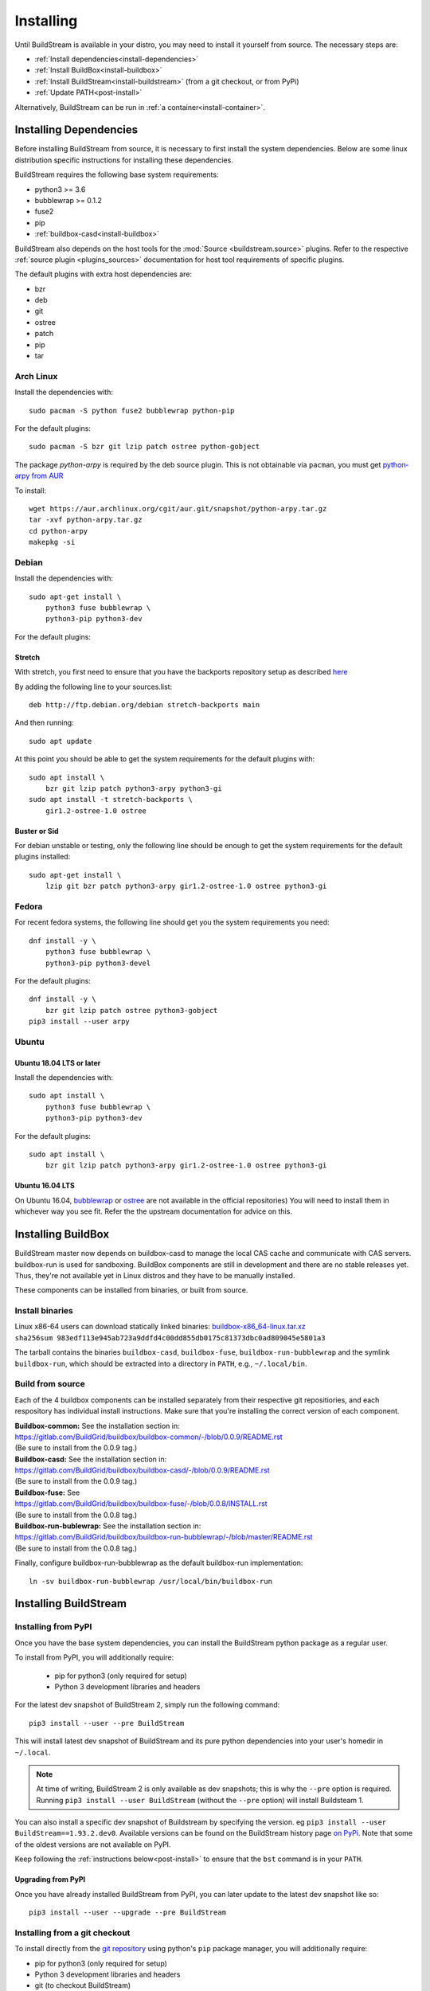 Installing
==========

Until BuildStream is available in your distro, you may need to install
it yourself from source. The necessary steps are:

* :ref:`Install dependencies<install-dependencies>`
* :ref:`Install BuildBox<install-buildbox>`
* :ref:`Install BuildStream<install-buildstream>` (from a git checkout, or from PyPi)
* :ref:`Update PATH<post-install>`

Alternatively, BuildStream can be run in :ref:`a container<install-container>`.


.. _install-dependencies:

Installing Dependencies
-----------------------

Before installing BuildStream from source, it is necessary to first install
the system dependencies. Below are some linux distribution specific instructions
for installing these dependencies.

BuildStream requires the following base system requirements:

- python3 >= 3.6
- bubblewrap >= 0.1.2
- fuse2
- pip
- :ref:`buildbox-casd<install-buildbox>`

BuildStream also depends on the host tools for the :mod:`Source <buildstream.source>` plugins.
Refer to the respective :ref:`source plugin <plugins_sources>` documentation for host tool
requirements of specific plugins.

The default plugins with extra host dependencies are:

- bzr
- deb
- git
- ostree
- patch
- pip
- tar


Arch Linux
~~~~~~~~~~
Install the dependencies with::


    sudo pacman -S python fuse2 bubblewrap python-pip


For the default plugins::


    sudo pacman -S bzr git lzip patch ostree python-gobject

The package *python-arpy* is required by the deb source plugin. This is not
obtainable via ``pacman``, you must get
`python-arpy from AUR <https://aur.archlinux.org/packages/python-arpy/>`_

To install::


    wget https://aur.archlinux.org/cgit/aur.git/snapshot/python-arpy.tar.gz
    tar -xvf python-arpy.tar.gz
    cd python-arpy
    makepkg -si


Debian
~~~~~~
Install the dependencies with::


    sudo apt-get install \
        python3 fuse bubblewrap \
        python3-pip python3-dev

For the default plugins:

Stretch
+++++++
With stretch, you first need to ensure that you have the backports repository
setup as described `here <https://backports.debian.org/Instructions/>`_

By adding the following line to your sources.list::


    deb http://ftp.debian.org/debian stretch-backports main

And then running::


    sudo apt update

At this point you should be able to get the system requirements for the default plugins with::


    sudo apt install \
        bzr git lzip patch python3-arpy python3-gi
    sudo apt install -t stretch-backports \
        gir1.2-ostree-1.0 ostree

Buster or Sid
++++++++++++++++
For debian unstable or testing, only the following line should be enough
to get the system requirements for the default plugins installed::


    sudo apt-get install \
        lzip git bzr patch python3-arpy gir1.2-ostree-1.0 ostree python3-gi


Fedora
~~~~~~
For recent fedora systems, the following line should get you the system
requirements you need::


    dnf install -y \
        python3 fuse bubblewrap \
        python3-pip python3-devel

For the default plugins::


    dnf install -y \
        bzr git lzip patch ostree python3-gobject
    pip3 install --user arpy


Ubuntu
~~~~~~

Ubuntu 18.04 LTS or later
+++++++++++++++++++++++++
Install the dependencies with::


    sudo apt install \
        python3 fuse bubblewrap \
        python3-pip python3-dev

For the default plugins::


    sudo apt install \
        bzr git lzip patch python3-arpy gir1.2-ostree-1.0 ostree python3-gi

Ubuntu 16.04 LTS
++++++++++++++++
On Ubuntu 16.04, `bubblewrap <https://github.com/projectatomic/bubblewrap/>`_
or `ostree <https://github.com/ostreedev/ostree>`_ are not available in the official repositories)
You will need to install them in whichever way you see fit. Refer the the upstream documentation
for advice on this.


.. _install-buildbox:

Installing BuildBox
-------------------

BuildStream master now depends on buildbox-casd to manage the local CAS cache
and communicate with CAS servers. buildbox-run is used for sandboxing. BuildBox
components are still in development and there are no stable releases yet.
Thus, they're not available yet in Linux distros and they have to be manually
installed.

These components can be installed from binaries, or built from source.

Install binaries
~~~~~~~~~~~~~~~~
| Linux x86-64 users can download statically linked binaries: `buildbox-x86_64-linux.tar.xz <https://buildbox-casd-binaries.nyc3.cdn.digitaloceanspaces.com/buildbox-x86_64-linux-0.0.9-983edf11.tar.xz>`_
| ``sha256sum 983edf113e945ab723a9ddfd4c00dd855db0175c81373dbc0ad809045e5801a3``

The tarball contains the binaries ``buildbox-casd``, ``buildbox-fuse``,
``buildbox-run-bubblewrap`` and the symlink ``buildbox-run``, which should be
extracted into a directory in ``PATH``, e.g., ``~/.local/bin``.


Build from source
~~~~~~~~~~~~~~~~~

Each of the 4 buildbox components can be installed separately from their
respective git repositiories, and each respository has individual install
instructions. Make sure that you're installing the correct version of
each component.

| **Buildbox-common:** See the installation section in:
| https://gitlab.com/BuildGrid/buildbox/buildbox-common/-/blob/0.0.9/README.rst
| (Be sure to install from the 0.0.9 tag.)

| **Buildbox-casd:** See the installation section in:
| https://gitlab.com/BuildGrid/buildbox/buildbox-casd/-/blob/0.0.9/README.rst \
| (Be sure to install from the 0.0.9 tag.)

| **Buildbox-fuse:** See
| https://gitlab.com/BuildGrid/buildbox/buildbox-fuse/-/blob/0.0.8/INSTALL.rst
| (Be sure to install from the 0.0.8 tag.)

| **Buildbox-run-bublewrap:** See the installation section in:
| https://gitlab.com/BuildGrid/buildbox/buildbox-run-bubblewrap/-/blob/master/README.rst
| (Be sure to install from the 0.0.8 tag.)

Finally, configure buildbox-run-bubblewrap as the default buildbox-run
implementation::

    ln -sv buildbox-run-bubblewrap /usr/local/bin/buildbox-run


.. _install-buildstream:

Installing BuildStream
----------------------

Installing from PyPI
~~~~~~~~~~~~~~~~~~~~
Once you have the base system dependencies, you can install the BuildStream
python package as a regular user.

To install from PyPI, you will additionally require:

 - pip for python3 (only required for setup)
 - Python 3 development libraries and headers


For the latest dev snapshot of BuildStream 2, simply run the following command::

    pip3 install --user --pre BuildStream

This will install latest dev snapshot of BuildStream and its pure python
dependencies into your user's homedir in ``~/.local``.

.. note::

   At time of writing, BuildStream 2 is only available as dev snapshots; this
   is why the ``--pre`` option is required.  Running
   ``pip3 install --user BuildStream`` (without the ``--pre`` option)
   will install Buildsteam 1.

You can also install a specific dev snapshot of Buildstream by specifying the
version. eg ``pip3 install --user BuildStream==1.93.2.dev0``.
Available versions can be found on the BuildStream history page `on PyPi 
<https://pypi.org/project/BuildStream/#history>`_.
Note that some of the oldest versions are not available on PyPI.

Keep following the :ref:`instructions below<post-install>` to ensure that the ``bst``
command is in your ``PATH``.

Upgrading from PyPI
+++++++++++++++++++
Once you have already installed BuildStream from PyPI, you can later update
to the latest dev snapshot like so::


    pip3 install --user --upgrade --pre BuildStream



Installing from a git checkout
~~~~~~~~~~~~~~~~~~~~~~~~~~~~~~
To install directly from the `git repository <https://gitlab.com/BuildStream/buildstream.git>`_
using python's ``pip`` package manager, you will additionally require:

- pip for python3 (only required for setup)
- Python 3 development libraries and headers
- git (to checkout BuildStream)

Before installing, please check the existing tags in the git repository
and determine which version you want to install.

Run the following commands::


    git clone https://gitlab.com/BuildStream/buildstream.git
    cd buildstream
    git checkout <desired release tag>
    pip3 install --user .

This will install BuildStream's pure python dependencies into
your user's homedir in ``~/.local`` and will run BuildStream directly
from the git checkout directory.

Keep following the instructions below to ensure that the ``bst``
command is in your ``PATH`` and to enable bash completions for it.


Upgrading from a git checkout
+++++++++++++++++++++++++++++
If you installed BuildStream from a local git checkout using ``-e`` option, all
you need to do to upgrade BuildStream is to update your local git checkout::

    cd /path/to/buildstream
    git pull --rebase

If you did not specify the ``-e`` option at install time, you will
need to cleanly reinstall BuildStream::

    pip3 uninstall buildstream
    cd /path/to/buildstream
    git pull --rebase
    pip3 install --user .

Installing in virtual environments
~~~~~~~~~~~~~~~~~~~~~~~~~~~~~~~~~~
You can consider installing BuildStream in a
`Virtual Environment <https://docs.python.org/3/tutorial/venv.html>`_ if you want
to install multiple versions of BuildStream, or to isolate BuildStream and its
dependencies from other Python packages.

Here is how to install BuildStream stable and development snapshot releases in
virtual environments of their own::


    # Install BuildStream stable in an environment called "venv-bst-stable"
    # (At time of writing, this will be BuildStream 1)
    python3 -m venv venv-bst-stable
    venv-bst-stable/bin/pip install BuildStream

    # Install BuildStream latest development snapshot in an environment
    # called "venv-bst-latest"
    # (At time of writing, this will be Buildstream 2)
    python3 -m venv venv-bst-latest
    venv-bst-latest/bin/pip install --pre BuildStream

To start using BuildStream from the desired environment, you will need to
activate it first. Activating it will automatically add ``bst`` to your ``PATH``
and set up other necessary environment variables::


    # Use BuildStream stable from venv-bst-stable
    source venv-bst-stable/bin/activate
    bst --version

    # Use BuildStream latest from venv-bst-latest
    source venv-bst-latest/bin/activate
    bst --version

    # Once you are done, remember to deactivate the virtual environment
    deactivate

If you do not want to manage your virtual environments manually, you can
consider using `pipx <https://docs.python.org/3/tutorial/venv.html>`_.


.. _post-install:

Post-install setup
------------------

After having installed from source using any of the above methods, some
setup will be required to use BuildStream.



Adjust ``PATH``
~~~~~~~~~~~~~~~
Since BuildStream is now installed under your local user's install directories,
you need to ensure that ``PATH`` is adjusted.

A regular way to do this is to add the following line to the end of your ``~/.bashrc``::

  export PATH="${PATH}:${HOME}/.local/bin"

.. note::

   You will have to restart your terminal in order for these changes to take effect.


.. _install-container:

Buildstream Inside a Container
-------------------------------

If your system cannot provide the base requirements, it is possible to run
BuildStream within a container. This gives you an easy way to get started
using BuildStream on any Unix-like platform where containers are available,
including macOS. 

For details, see the `Buildstream Docker documentation
<https://gitlab.com/BuildStream/buildstream-docker-images/-/blob/master/USING.md>`_
